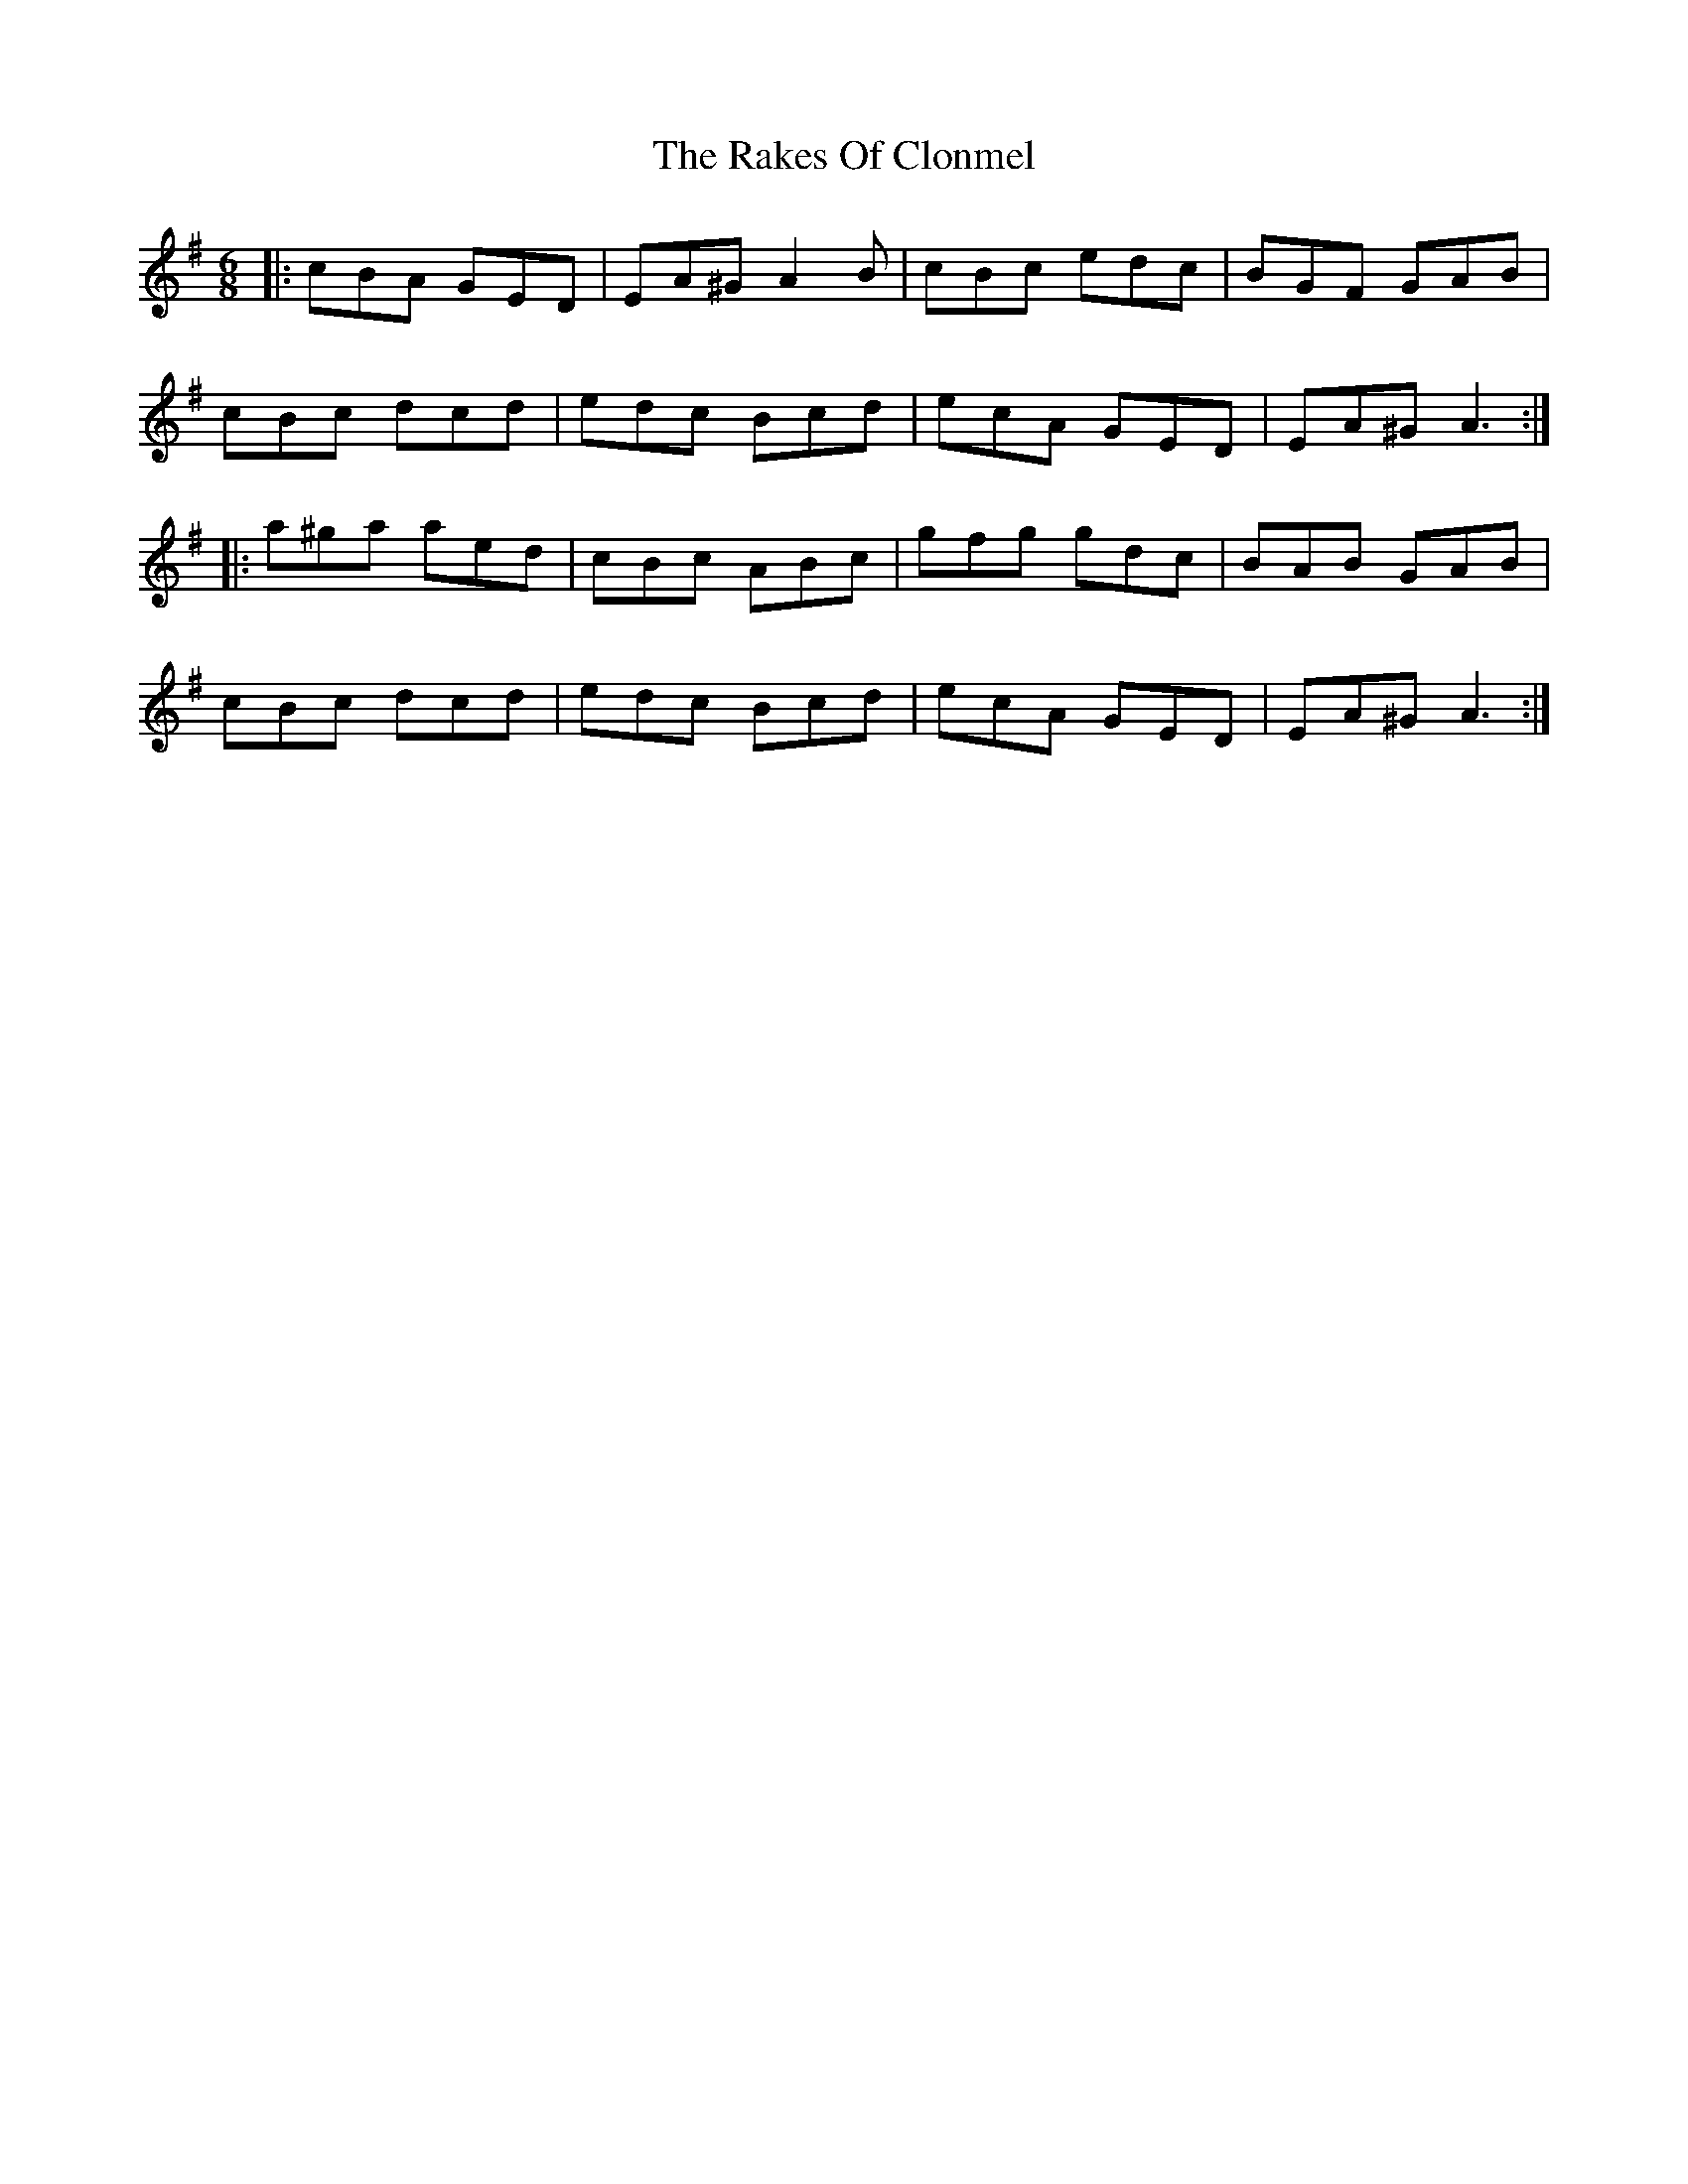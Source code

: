 X: 33563
T: Rakes Of Clonmel, The
R: jig
M: 6/8
K: Adorian
|:cBA GED|EA^G A2 B|cBc edc|BGF GAB|
cBc dcd|edc Bcd|ecA GED|EA^G A3:|
|:a^ga aed|cBc ABc|gfg gdc|BAB GAB|
cBc dcd|edc Bcd|ecA GED|EA^G A3:|


